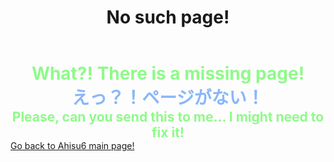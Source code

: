 #+TITLE: No such page!

#+BEGIN_EXPORT html
<div style="color: #8ffa89; background-color: transparent; font-weight: bolder; font-size: 2em; text-align: center;">What?! There is a missing page!</div>
<div style="color: #89b7fa; background-color: transparent; font-weight: bold; font-size: 2em; text-align: center;">えっ？！ページがない！</div>
<div style="color: #8ffa89; background-color: transparent; font-weight: bolder; font-size: 1.5em; text-align: center;">Please, can you send this to me... I might need to fix it!</div>
<a href="/index.html">Go back to Ahisu6 main page!</a>
#+END_EXPORT


